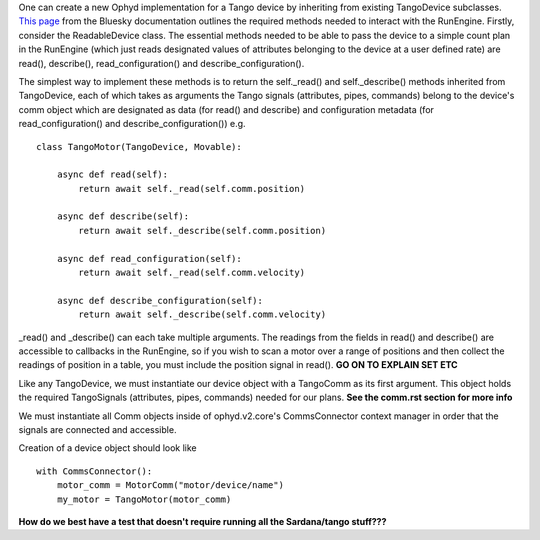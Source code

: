 One can create a new Ophyd implementation for a Tango device by inheriting from existing TangoDevice subclasses. `This page <https://nsls-ii.github.io/bluesky/hardware.html>`_ from the Bluesky documentation outlines the required methods needed to interact with the RunEngine. Firstly, consider the ReadableDevice class. The essential methods needed to be able to pass the device to a simple count plan in the RunEngine (which just reads designated values of attributes belonging to the device at a user defined rate) are read(), describe(), read_configuration() and describe_configuration().

The simplest way to implement these methods is to return the self._read() and self._describe() methods inherited from TangoDevice, each of which takes as arguments the Tango signals (attributes, pipes, commands) belong to the device's comm object which are designated as data (for read() and describe) and configuration metadata (for read_configuration() and describe_configuration())
e.g.
::

    class TangoMotor(TangoDevice, Movable):

        async def read(self):
            return await self._read(self.comm.position)

        async def describe(self):
            return await self._describe(self.comm.position)

        async def read_configuration(self):
            return await self._read(self.comm.velocity)

        async def describe_configuration(self):
            return await self._describe(self.comm.velocity)

_read() and _describe() can each take multiple arguments. 
The readings from the fields in read() and describe() are accessible to callbacks in the RunEngine, so if you wish to scan a motor over a range of positions and then collect the readings of position in a table, you must include the position signal in read(). 
**GO ON TO EXPLAIN SET ETC**

Like any TangoDevice, we must instantiate our device object with a TangoComm as its first argument. This object holds the required TangoSignals (attributes, pipes, commands) needed for our plans. **See the comm.rst section for more info**

We must instantiate all Comm objects inside of ophyd.v2.core's CommsConnector context manager in order that the signals are connected and accessible. 

Creation of a device object should look like
::

    with CommsConnector():
        motor_comm = MotorComm("motor/device/name")
        my_motor = TangoMotor(motor_comm)

**How do we best have a test that doesn't require running all the Sardana/tango stuff???**